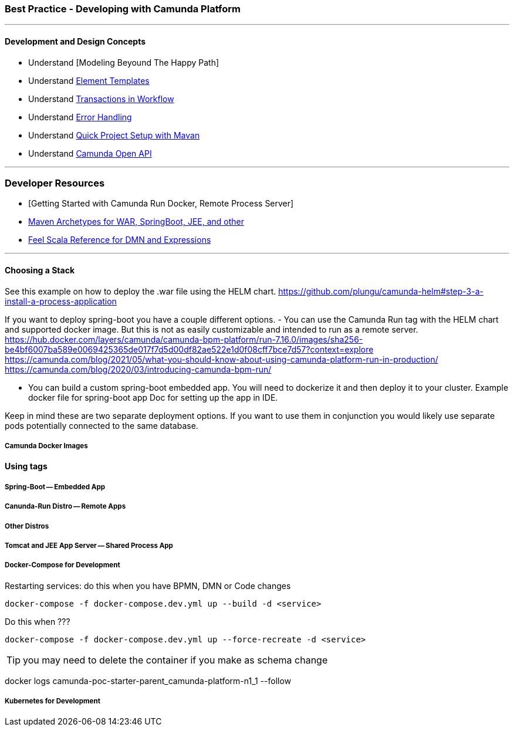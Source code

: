 === Best Practice - Developing with Camunda Platform
---
==== [[development-and-design]]Development and Design Concepts
- Understand [Modeling Beyound The Happy Path]
- Understand https://docs.camunda.org/manual/latest/modeler/element-templates/[Element Templates]
- Understand https://docs.camunda.org/manual/latest/user-guide/process-engine/transactions-in-processes/[Transactions in Workflow]
- Understand https://docs.camunda.org/manual/latest/user-guide/process-engine/error-handling/[Error Handling]
- Understand https://docs.camunda.org/manual/latest/user-guide/process-applications/maven-archetypes/#overview-of-available-maven-archetypes[Quick Project Setup with Mavan]
- Understand https://docs.camunda.org/manual/latest/reference/rest/openapi/[Camunda Open API]
//- Understand https://pypi.org/project/camunda-external-task-client-python3/[Community Python External Task Client]

---

### Developer Resources

- [Getting Started with Camunda Run Docker, Remote Process Server]
- https://docs.camunda.org/manual/7.16/user-guide/process-applications/maven-archetypes/[Maven Archetypes for WAR, SpringBoot, JEE, and other]
- https://camunda.github.io/feel-scala/docs/reference/[Feel Scala Reference for DMN and Expressions]

---

==== Choosing a Stack
====
See this example on how to deploy the .war file using the HELM chart. https://github.com/plungu/camunda-helm#step-3-a-install-a-process-application

If you want to deploy spring-boot you have a couple different options.
- You can use the Camunda Run tag with the HELM chart and supported docker image. But this is not as easily customizable and intended to run as a remote server.
https://hub.docker.com/layers/camunda/camunda-bpm-platform/run-7.16.0/images/sha256-be4bf6007ba589e0069425365de017f7d5d00df82ae522e1d0f08cff7bce7d57?context=explore
https://camunda.com/blog/2021/05/what-you-should-know-about-using-camunda-platform-run-in-production/
https://camunda.com/blog/2020/03/introducing-camunda-bpm-run/

- You can build a custom spring-boot embedded app. You will need to dockerize it and then deploy it to your cluster.
Example docker file for spring-boot app
Doc for setting up the app in IDE.

Keep in mind these are two separate deployment options. If you want to use them in conjunction you would likely use separate pods potentially connected to the same database.

====

===== Camunda Docker Images
====
*Using tags*
====


===== Spring-Boot -- Embedded App
====

====

===== Canunda-Run Distro -- Remote Apps
====

====

===== Other Distros
====

====



===== Tomcat and JEE App Server -- Shared Process App
====

====


===== Docker-Compose for Development
====

Restarting services: do this when you have BPMN, DMN or Code changes

 docker-compose -f docker-compose.dev.yml up --build -d <service>

Do this when ???

 docker-compose -f docker-compose.dev.yml up --force-recreate -d <service>


TIP: you may need to delete the container if you make as schema change

docker logs camunda-poc-starter-parent_camunda-platform-n1_1 --follow

====

===== Kubernetes for Development
====

====
